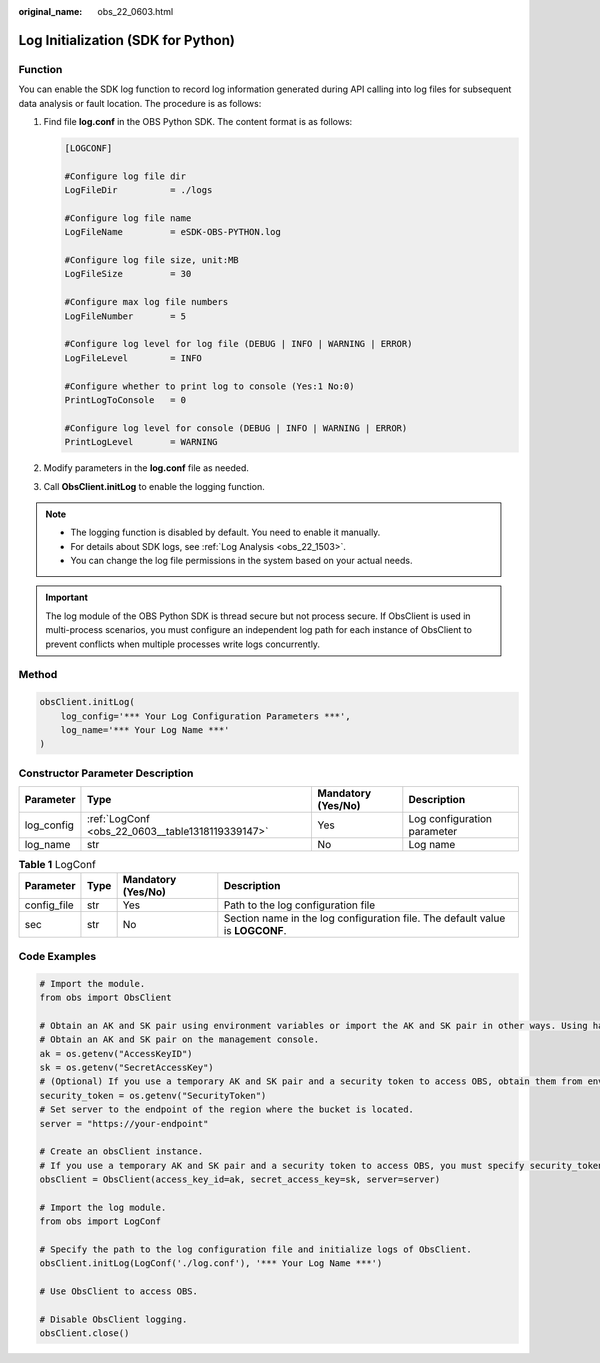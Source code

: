 :original_name: obs_22_0603.html

.. _obs_22_0603:

Log Initialization (SDK for Python)
===================================

Function
--------

You can enable the SDK log function to record log information generated during API calling into log files for subsequent data analysis or fault location. The procedure is as follows:

#. Find file **log.conf** in the OBS Python SDK. The content format is as follows:

   .. code-block::

      [LOGCONF]

      #Configure log file dir
      LogFileDir          = ./logs

      #Configure log file name
      LogFileName         = eSDK-OBS-PYTHON.log

      #Configure log file size, unit:MB
      LogFileSize         = 30

      #Configure max log file numbers
      LogFileNumber       = 5

      #Configure log level for log file (DEBUG | INFO | WARNING | ERROR)
      LogFileLevel        = INFO

      #Configure whether to print log to console (Yes:1 No:0)
      PrintLogToConsole   = 0

      #Configure log level for console (DEBUG | INFO | WARNING | ERROR)
      PrintLogLevel       = WARNING

#. Modify parameters in the **log.conf** file as needed.

#. Call **ObsClient.initLog** to enable the logging function.

.. note::

   -  The logging function is disabled by default. You need to enable it manually.
   -  For details about SDK logs, see :ref:`Log Analysis <obs_22_1503>`.
   -  You can change the log file permissions in the system based on your actual needs.

.. important::

   The log module of the OBS Python SDK is thread secure but not process secure. If ObsClient is used in multi-process scenarios, you must configure an independent log path for each instance of ObsClient to prevent conflicts when multiple processes write logs concurrently.

Method
------

.. code-block::

   obsClient.initLog(
       log_config='*** Your Log Configuration Parameters ***',
       log_name='*** Your Log Name ***'
   )

Constructor Parameter Description
---------------------------------

+------------+--------------------------------------------------+--------------------+-----------------------------+
| Parameter  | Type                                             | Mandatory (Yes/No) | Description                 |
+============+==================================================+====================+=============================+
| log_config | :ref:`LogConf <obs_22_0603__table1318119339147>` | Yes                | Log configuration parameter |
+------------+--------------------------------------------------+--------------------+-----------------------------+
| log_name   | str                                              | No                 | Log name                    |
+------------+--------------------------------------------------+--------------------+-----------------------------+

.. _obs_22_0603__table1318119339147:

.. table:: **Table 1** LogConf

   +-------------+------+--------------------+-------------------------------------------------------------------------------+
   | Parameter   | Type | Mandatory (Yes/No) | Description                                                                   |
   +=============+======+====================+===============================================================================+
   | config_file | str  | Yes                | Path to the log configuration file                                            |
   +-------------+------+--------------------+-------------------------------------------------------------------------------+
   | sec         | str  | No                 | Section name in the log configuration file. The default value is **LOGCONF**. |
   +-------------+------+--------------------+-------------------------------------------------------------------------------+

Code Examples
-------------

.. code-block::

   # Import the module.
   from obs import ObsClient

   # Obtain an AK and SK pair using environment variables or import the AK and SK pair in other ways. Using hard coding may result in leakage.
   # Obtain an AK and SK pair on the management console.
   ak = os.getenv("AccessKeyID")
   sk = os.getenv("SecretAccessKey")
   # (Optional) If you use a temporary AK and SK pair and a security token to access OBS, obtain them from environment variables.
   security_token = os.getenv("SecurityToken")
   # Set server to the endpoint of the region where the bucket is located.
   server = "https://your-endpoint"

   # Create an obsClient instance.
   # If you use a temporary AK and SK pair and a security token to access OBS, you must specify security_token when creating an instance.
   obsClient = ObsClient(access_key_id=ak, secret_access_key=sk, server=server)

   # Import the log module.
   from obs import LogConf

   # Specify the path to the log configuration file and initialize logs of ObsClient.
   obsClient.initLog(LogConf('./log.conf'), '*** Your Log Name ***')

   # Use ObsClient to access OBS.

   # Disable ObsClient logging.
   obsClient.close()
